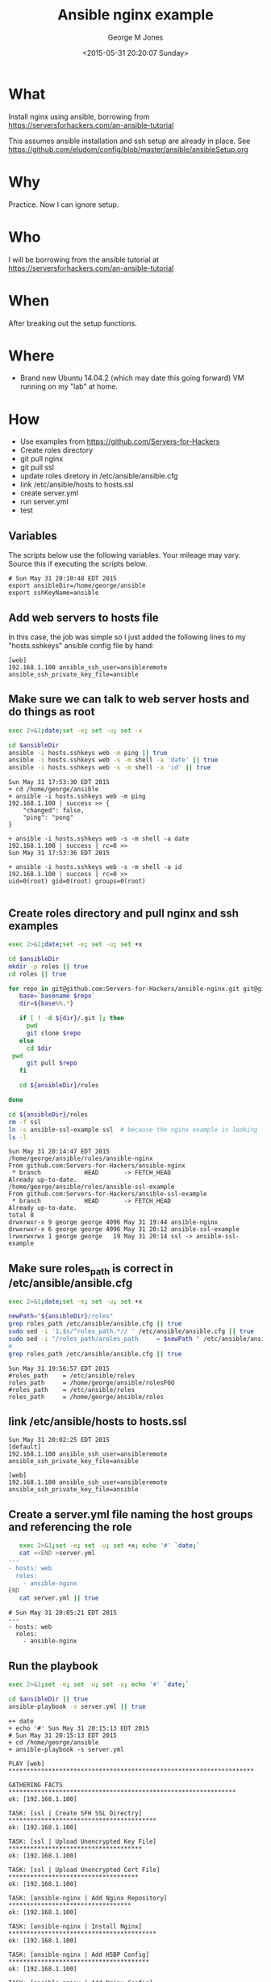 #+TITLE: Ansible nginx example
#+DATE: <2015-05-31 20:20:07 Sunday>
#+AUTHOR: George M Jones
#+EMAIL: gmj@pobox.com

* What
  Install nginx using ansible, borrowing from  https://serversforhackers.com/an-ansible-tutorial

  This assumes ansible installation and ssh setup are already in
  place.  See
  https://github.com/eludom/config/blob/master/ansible/ansibleSetup.org

* Why
  Practice.  Now I can ignore setup.

* Who
  I will be borrowing from the ansible tutorial at https://serversforhackers.com/an-ansible-tutorial

* When
  After breaking out the setup functions.

* Where
  - Brand new Ubuntu 14.04.2 (which may date this going forward) VM
    running on my "lab" at home.

* How
  - Use examples from https://github.com/Servers-for-Hackers
  - Create roles directory
  - git pull nginx
  - git pull ssl
  - update roles diretory in /etc/ansible/ansible.cfg
  - link /etc/ansible/hosts to hosts.ssl
  - create server.yml
  - run server.yml
  - test


** Set Org Variables						   :noexport:

   ansibleDir stores the full path name

   #+NAME: ansibleDir
   #+begin_src sh  :results output :exports both
   echo $HOME/ansible
   #+end_src

   #+RESULTS: ansibleDir
   : /home/george/ansible

   sshKeyName is the base name of the ssh key.

   #+NAME: sshKeyName
   | ansible |

   #+NAME: serverIP
   | 192.168.1.100 |

** Variables

   The scripts below use the following variables.  Your mileage may
   vary.   Source this if executing the scripts below.

   #+begin_src sh  :results output :exports results  :var ansibleDir=ansibleDir sshKeyName=sshKeyName 
   exec 2>&1;set -e; set -u; set +x; echo "# `date`"
   echo export ansibleDir=${ansibleDir}
   echo export sshKeyName=${sshKeyName}
   #+end_src

   #+RESULTS:
   : # Sun May 31 20:10:48 EDT 2015
   : export ansibleDir=/home/george/ansible
   : export sshKeyName=ansible



** Add web servers to hosts file
   In this case, the job was simple so I just added the following
   lines to my "hosts.sshkeys" ansible config file by hand:

   #+begin_example
   [web]  
   192.168.1.100 ansible_ssh_user=ansibleremote ansible_ssh_private_key_file=ansible
   #+end_example

** Make sure we can talk to web server hosts and do things as root

   #+begin_src sh  :results output :exports both  :var ansibleDir=ansibleDir
   exec 2>&1;date;set -e; set -u; set -x

   cd $ansibleDir
   ansible -i hosts.sshkeys web -m ping || true
   ansible -i hosts.sshkeys web -s -m shell -a 'date' || true
   ansible -i hosts.sshkeys web -s -m shell -a 'id' || true
   #+end_src

   #+RESULTS:
   #+begin_example
   Sun May 31 17:53:30 EDT 2015
   + cd /home/george/ansible
   + ansible -i hosts.sshkeys web -m ping
   192.168.1.100 | success >> {
       "changed": false, 
       "ping": "pong"
   }

   + ansible -i hosts.sshkeys web -s -m shell -a date
   192.168.1.100 | success | rc=0 >>
   Sun May 31 17:53:36 EDT 2015

   + ansible -i hosts.sshkeys web -s -m shell -a id
   192.168.1.100 | success | rc=0 >>
   uid=0(root) gid=0(root) groups=0(root)

#+end_example

** Create roles directory and pull nginx and ssh examples
   #+begin_src sh  :results output :exports code  :var ansibleDir=ansibleDir
   exec 2>&1;date;set -e; set -u; set +x

   cd $ansibleDir
   mkdir -p roles || true
   cd roles || true

   for repo in git@github.com:Servers-for-Hackers/ansible-nginx.git git@github.com:Servers-for-Hackers/ansible-ssl-example.git; do
      base=`basename $repo`
      dir=${base%%.*}

      if [ ! -d ${dir}/.git ]; then
        pwd
        git clone $repo
      else
        cd $dir
	pwd
        git pull $repo
      fi

      cd ${ansibleDir}/roles

   done

   cd ${ansibleDir}/roles
   rm -f ssl
   ln -s ansible-ssl-example ssl  # because the nginx example is looking for "ssl"
   ls -l
   #+end_src

   #+RESULTS:
   #+begin_example
   Sun May 31 20:14:47 EDT 2015
   /home/george/ansible/roles/ansible-nginx
   From github.com:Servers-for-Hackers/ansible-nginx
    * branch            HEAD       -> FETCH_HEAD
   Already up-to-date.
   /home/george/ansible/roles/ansible-ssl-example
   From github.com:Servers-for-Hackers/ansible-ssl-example
    * branch            HEAD       -> FETCH_HEAD
   Already up-to-date.
   total 8
   drwxrwxr-x 9 george george 4096 May 31 19:44 ansible-nginx
   drwxrwxr-x 6 george george 4096 May 31 20:12 ansible-ssl-example
   lrwxrwxrwx 1 george george   19 May 31 20:14 ssl -> ansible-ssl-example
#+end_example


** Make sure roles_path is correct in /etc/ansible/ansible.cfg
   #+begin_src sh  :results output :exports code  :var ansibleDir=ansibleDir :dir /sudo:: 
   exec 2>&1;date;set -e; set -u; set +x

   newPath="${ansibleDir}/roles"
   grep roles_path /etc/ansible/ansible.cfg || true
   sudo sed -i '1,$s/^roles_path.*// ' /etc/ansible/ansible.cfg || true
   sudo sed -i "/roles_path/aroles_path     = $newPath " /etc/ansible/ansible.cfg || true
   #
   grep roles_path /etc/ansible/ansible.cfg || true
   #+end_src

   #+RESULTS:
   : Sun May 31 19:56:57 EDT 2015
   : #roles_path    = /etc/ansible/roles
   : roles_path     = /home/george/ansible/rolesFOO 
   : #roles_path    = /etc/ansible/roles
   : roles_path     = /home/george/ansible/roles 

** link /etc/ansible/hosts to hosts.ssl
   #+begin_src sh  :results output :exports coe  :var ansibleDir=ansibleDir :dir /sudo:: 
   exec 2>&1;date;set -e; set -u; set +x
   rm -f /etc/ansible/hosts || true 
   sshHosts="${ansibleDir}/hosts.sshkeys" 
   ln -s ${sshHosts} /etc/ansible/hosts || true
   cat /etc/ansible/hosts || true
   #+end_src

   #+RESULTS:
   : Sun May 31 20:02:25 EDT 2015
   : [default]  
   : 192.168.1.100 ansible_ssh_user=ansibleremote ansible_ssh_private_key_file=ansible
   : 
   : [web]  
   : 192.168.1.100 ansible_ssh_user=ansibleremote ansible_ssh_private_key_file=ansible
   
** Create a server.yml file naming the host groups and referencing the role
   #+begin_src sh  :results output :exports code
   exec 2>&1;set -e; set -u; set +x; echo '#' `date;`
   cat <<END >server.yml
---
- hosts: web
  roles:
    - ansible-nginx
END
   cat server.yml || true
   #+end_src

   #+RESULTS:
   : # Sun May 31 20:05:21 EDT 2015
   : ---
   : - hosts: web
   :   roles:
   :     - ansible-nginx

** Run the playbook
   #+begin_src sh  :results output :exports both :var ansibleDir=ansibleDir
   exec 2>&1;set -e; set -u; set -x; echo '#' `date;`

   cd $ansibleDir || true
   ansible-playbook -s server.yml || true   
   #+end_src

   #+RESULTS:
   #+begin_example
   ++ date
   + echo '#' Sun May 31 20:15:13 EDT 2015
   # Sun May 31 20:15:13 EDT 2015
   + cd /home/george/ansible
   + ansible-playbook -s server.yml

   PLAY [web] ******************************************************************** 

   GATHERING FACTS *************************************************************** 
   ok: [192.168.1.100]

   TASK: [ssl | Create SFH SSL Directry] ***************************************** 
   ok: [192.168.1.100]

   TASK: [ssl | Upload Unencrypted Key File] ************************************* 
   ok: [192.168.1.100]

   TASK: [ssl | Upload Unencrypted Cert File] ************************************ 
   ok: [192.168.1.100]

   TASK: [ansible-nginx | Add Nginx Repository] ********************************** 
   ok: [192.168.1.100]

   TASK: [ansible-nginx | Install Nginx] ***************************************** 
   ok: [192.168.1.100]

   TASK: [ansible-nginx | Add H5BP Config] *************************************** 
   ok: [192.168.1.100]

   TASK: [ansible-nginx | Add Nginx Config] ************************************** 
   ok: [192.168.1.100]

   TASK: [ansible-nginx | Add Nginx Mime Types] ********************************** 
   ok: [192.168.1.100]

   TASK: [ansible-nginx | Disable Default Site] ********************************** 
   ok: [192.168.1.100]

   TASK: [ansible-nginx | Add SFH Site Config (main or forums)] ****************** 
   fatal: [192.168.1.100] => One or more undefined variables: 'domain' is undefined

   FATAL: all hosts have already failed -- aborting

   PLAY RECAP ******************************************************************** 
	      to retry, use: --limit @/home/george/server.retry

   192.168.1.100              : ok=10   changed=0    unreachable=1    failed=0   

   + true
#+end_example

** Test the web server
   #+begin_src sh  :results output :exports coe  :var serverIP=serverIP
   exec 2>&1;date;set -e; set -u; set -x

   curl http://${serverIP}
   #+end_src

   #+RESULTS:
   #+begin_example
   Sun May 31 20:20:00 EDT 2015
   + curl http://192.168.1.100
     % Total    % Received % Xferd  Average Speed   Time    Time     Time  Current
				    Dload  Upload   Total   Spent    Left  Speed
     0     0    0     0    0     0      0      0 --:--:-- --:--:-- --:--:--     0100   867  100   867    0     0   611k      0 --:--:-- --:--:-- --:--:--  846k
   <!DOCTYPE html>
   <html>
   <head>
   <title>Welcome to nginx on Debian!</title>
   <style>
       body {
	   width: 35em;
	   margin: 0 auto;
	   font-family: Tahoma, Verdana, Arial, sans-serif;
       }
   </style>
   </head>
   <body>
   <h1>Welcome to nginx on Debian!</h1>
   <p>If you see this page, the nginx web server is successfully installed and
   working on Debian. Further configuration is required.</p>

   <p>For online documentation and support please refer to
   <a href="http://nginx.org/">nginx.org</a></p>

   <p>
	 Please use the <tt>reportbug</tt> tool to report bugs in the
	 nginx package with Debian. However, check <a
	 href="http://bugs.debian.org/cgi-bin/pkgreport.cgi?ordering=normal;archive=0;src=nginx;repeatmerged=0">existing
	 bug reports</a> before reporting a new bug.
   </p>

   <p><em>Thank you for using debian and nginx.</em></p>


   </body>
   </html>
#+end_example

